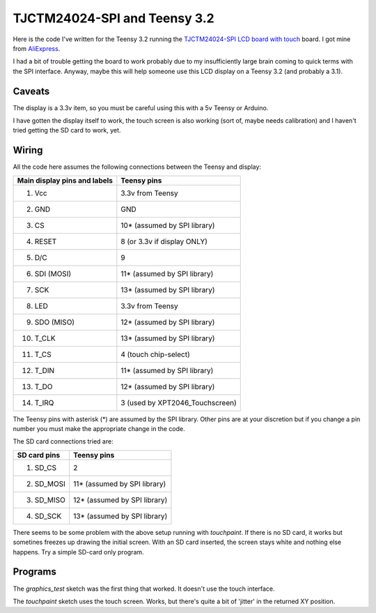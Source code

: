 TJCTM24024-SPI and Teensy 3.2
=============================

Here is the code I've written for the Teensy 3.2 running the 
`TJCTM24024-SPI LCD board with touch <https://www.google.co.th/search?q=TJCTM24024-SPI>`_
board.  I got mine from
`AliExpress <https://www.aliexpress.com/item/1pcs-J34-F85-240x320-2-8-SPI-TFT-LCD-Touch-Panel-Serial-Port-Module-with-PCB/32804198548.html?spm=2114.13010608.0.0.w3O1Gb>`_.

I had a bit of trouble getting the board to work probably due to my
insufficiently large brain coming to quick terms with the SPI interface.
Anyway, maybe this will help someone use this LCD display on a Teensy 3.2
(and probably a 3.1).

Caveats
-------

The display is a 3.3v item, so you must be careful using this with a 5v
Teensy or Arduino.

I have gotten the display itself to work, the touch screen is also working
(sort of, maybe needs calibration) and I haven't tried getting the SD card
to work, yet.

Wiring
------

All the code here assumes the following connections between the Teensy
and display:

+------------------------------+---------------------------------+
| Main display pins and labels | Teensy pins                     |
+==============================+=================================+
|  1. Vcc                      | 3.3v from Teensy                |
+------------------------------+---------------------------------+
|  2. GND                      | GND                             |
+------------------------------+---------------------------------+
|  3. CS                       | 10* (assumed by SPI library)    |
+------------------------------+---------------------------------+
|  4. RESET                    | 8 (or 3.3v if display ONLY)     |
+------------------------------+---------------------------------+
|  5. D/C                      | 9                               |
+------------------------------+---------------------------------+
|  6. SDI (MOSI)               | 11* (assumed by SPI library)    |
+------------------------------+---------------------------------+
|  7. SCK                      | 13* (assumed by SPI library)    |
+------------------------------+---------------------------------+
|  8. LED                      | 3.3v from Teensy                |
+------------------------------+---------------------------------+
|  9. SDO (MISO)               | 12* (assumed by SPI library)    |
+------------------------------+---------------------------------+
| 10. T_CLK                    | 13* (assumed by SPI library)    |
+------------------------------+---------------------------------+
| 11. T_CS                     | 4 (touch chip-select)           |
+------------------------------+---------------------------------+
| 12. T_DIN                    | 11* (assumed by SPI library)    |
+------------------------------+---------------------------------+
| 13. T_DO                     | 12* (assumed by SPI library)    |
+------------------------------+---------------------------------+
| 14. T_IRQ                    | 3 (used by XPT2046_Touchscreen) |
+------------------------------+---------------------------------+

The Teensy pins with asterisk (*) are assumed by the SPI library.
Other pins are at your discretion but if you change a pin number you
must make the appropriate change in the code.

The SD card connections tried are:

+------------------------------+---------------------------------+
| SD card pins                 | Teensy pins                     |
+==============================+=================================+
|  1. SD_CS                    | 2                               |
+------------------------------+---------------------------------+
|  2. SD_MOSI                  | 11* (assumed by SPI library)    |
+------------------------------+---------------------------------+
|  3. SD_MISO                  | 12* (assumed by SPI library)    |
+------------------------------+---------------------------------+
|  4. SD_SCK                   | 13* (assumed by SPI library)    |
+------------------------------+---------------------------------+

There seems to be some problem with the above setup running with 
*touchpaint*.  If there is no SD card, it works but sometines freezes
up drawing the initial screen.  With an SD card inserted, the screen stays white
and nothing else happens.  Try a simple SD-card only program.

Programs
--------

The *graphics_test* sketch was the first thing that worked.  It doesn't use the
touch interface.

The *touchpaint* sketch uses the touch screen.  Works, but there's quite a bit
of 'jitter' in the returned XY position.
